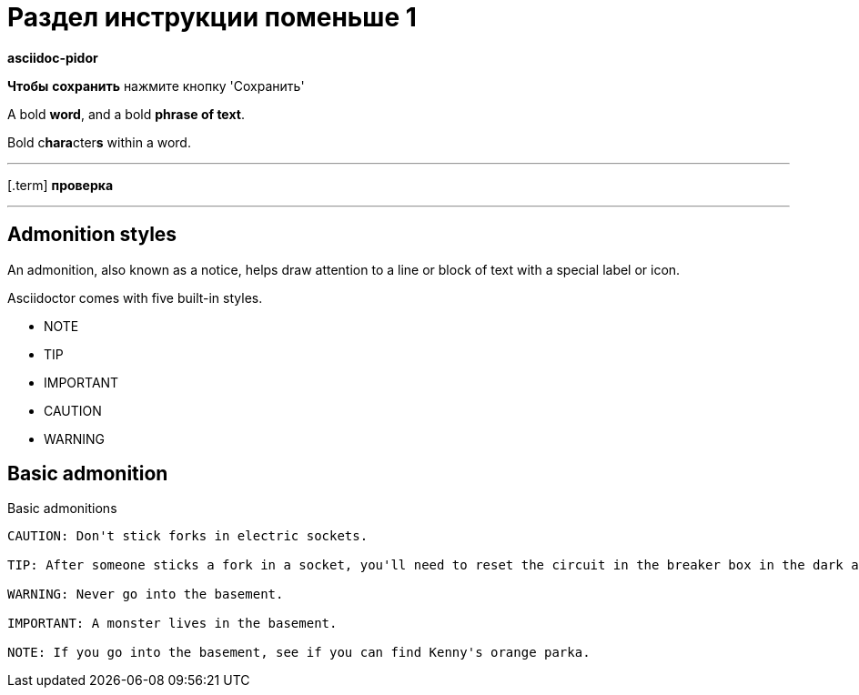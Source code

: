 = Раздел инструкции поменьше 1
:url-labeled: {url-asciidoc}/lists/description/
:url-continuation: {url-asciidoc}/lists/continuation/
:lang: ru
:source-language: ru

*asciidoc-pidor*

*Чтобы* *сохранить* нажмите кнопку 'Сохранить'

A bold *word*, and a bold *phrase of text*.

Bold c**hara**cter**s** within a word.


---

[.term] *проверка*

---

== Admonition styles

An admonition, also known as a notice, helps draw attention to a line or block of text with a special label or icon.

Asciidoctor comes with five built-in styles.

* NOTE
* TIP
* IMPORTANT
* CAUTION
* WARNING

== Basic admonition

.Basic admonitions
----
CAUTION: Don't stick forks in electric sockets.

TIP: After someone sticks a fork in a socket, you'll need to reset the circuit in the breaker box in the dark and scary basement.

WARNING: Never go into the basement.

IMPORTANT: A monster lives in the basement.

NOTE: If you go into the basement, see if you can find Kenny's orange parka.
----
